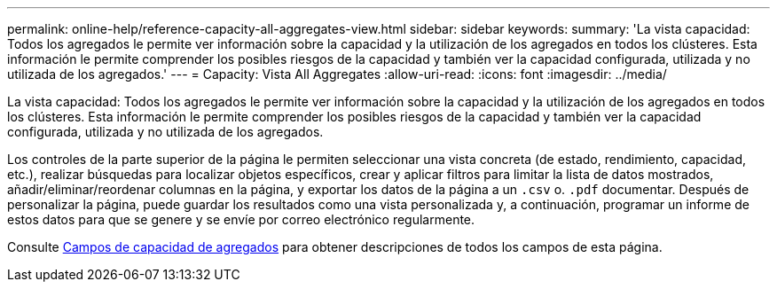 ---
permalink: online-help/reference-capacity-all-aggregates-view.html 
sidebar: sidebar 
keywords:  
summary: 'La vista capacidad: Todos los agregados le permite ver información sobre la capacidad y la utilización de los agregados en todos los clústeres. Esta información le permite comprender los posibles riesgos de la capacidad y también ver la capacidad configurada, utilizada y no utilizada de los agregados.' 
---
= Capacity: Vista All Aggregates
:allow-uri-read: 
:icons: font
:imagesdir: ../media/


[role="lead"]
La vista capacidad: Todos los agregados le permite ver información sobre la capacidad y la utilización de los agregados en todos los clústeres. Esta información le permite comprender los posibles riesgos de la capacidad y también ver la capacidad configurada, utilizada y no utilizada de los agregados.

Los controles de la parte superior de la página le permiten seleccionar una vista concreta (de estado, rendimiento, capacidad, etc.), realizar búsquedas para localizar objetos específicos, crear y aplicar filtros para limitar la lista de datos mostrados, añadir/eliminar/reordenar columnas en la página, y exportar los datos de la página a un `.csv` o. `.pdf` documentar. Después de personalizar la página, puede guardar los resultados como una vista personalizada y, a continuación, programar un informe de estos datos para que se genere y se envíe por correo electrónico regularmente.

Consulte xref:reference-aggregate-capacity-fields.adoc[Campos de capacidad de agregados] para obtener descripciones de todos los campos de esta página.
